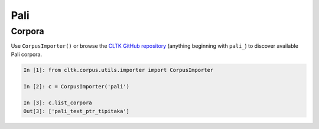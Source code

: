 Pali
****

Corpora
=======


Use ``CorpusImporter()`` or browse the `CLTK GitHub repository <https://github.com/cltk>`_ (anything beginning with ``pali_``) to discover available Pali corpora.

.. code-block:: python

   In [1]: from cltk.corpus.utils.importer import CorpusImporter

   In [2]: c = CorpusImporter('pali')

   In [3]: c.list_corpora
   Out[3]: ['pali_text_ptr_tipitaka']

